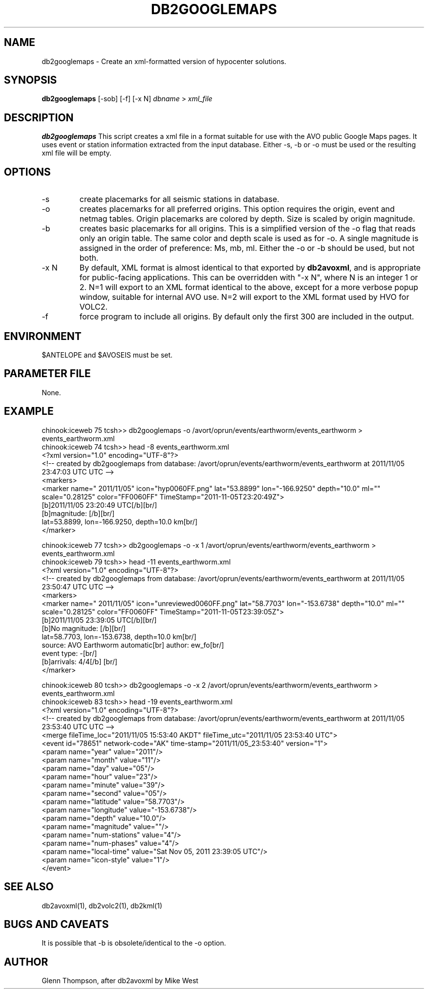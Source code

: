 .TH DB2GOOGLEMAPS 1 "$Date$"
.SH NAME
db2googlemaps \- Create an xml-formatted version of hypocenter solutions.

.SH SYNOPSIS
.nf
\fBdb2googlemaps\fP [-sob] [-f] [-x N]  \fIdbname\fP > \fIxml_file\fP 
.fi
.SH DESCRIPTION
\fBdb2googlemaps\fP This script creates a xml file in a format suitable for use with the AVO public Google Maps pages. It uses event or station information extracted from the input database. Either -s, -b or -o must be used or the resulting xml file will be empty. 

.SH OPTIONS
.IP -s
create placemarks for all seismic stations in database.
.IP -o
creates placemarks for all preferred origins. This option requires the origin, event and netmag tables. Origin placemarks are colored by depth. Size is scaled by origin magnitude.
.IP -b
creates basic placemarks for all origins. This is a simplified version of the -o flag that reads only an origin table. The same color and depth scale is used as for -o. A single magnitude is assigned in the order of preference: Ms, mb, ml. Either the -o or -b should be used, but not both.
.IP "-x N"
By default, XML format is almost identical to that exported by \fBdb2avoxml\fP, and is appropriate for public-facing applications. 
This can be overridden with "-x N", where N is an integer 1 or 2.
N=1 will export to an XML format identical to the above, except for a more verbose popup window, suitable for internal AVO use.
N=2 will export to the XML format used by HVO for VOLC2. 
.IP -f
force program to include all origins. By default only the first 300 are included in the output.

.SH ENVIRONMENT
$ANTELOPE and $AVOSEIS must be set.

.SH PARAMETER FILE
None.

.SH EXAMPLE
chinook:iceweb 75 tcsh>> db2googlemaps -o /avort/oprun/events/earthworm/events_earthworm > events_earthworm.xml
.br
chinook:iceweb 74 tcsh>> head -8 events_earthworm.xml
.br
<?xml version="1.0" encoding="UTF-8"?>
.br
        <!-- created by db2googlemaps from database: /avort/oprun/events/earthworm/events_earthworm at 2011/11/05 23:47:03 UTC UTC -->
.br
<markers>
.br
<marker name=" 2011/11/05" icon="hyp0060FF.png" lat="53.8899" lon="-166.9250" depth="10.0" ml="" scale="0.28125" color="FF0060FF" TimeStamp="2011-11-05T23:20:49Z">
.br
[b]2011/11/05 23:20:49 UTC[/b][br/] 
.br
[b]magnitude: [/b][br/] 
.br
lat=53.8899, lon=-166.9250, depth=10.0 km[br/] 
.br
</marker>
.PP
chinook:iceweb 77 tcsh>> db2googlemaps -o -x 1 /avort/oprun/events/earthworm/events_earthworm > events_earthworm.xml
.br
chinook:iceweb 79 tcsh>> head -11 events_earthworm.xml
.br
<?xml version="1.0" encoding="UTF-8"?>
.br
        <!-- created by db2googlemaps from database: /avort/oprun/events/earthworm/events_earthworm at 2011/11/05 23:50:47 UTC UTC -->
.br
<markers>
.br
<marker name=" 2011/11/05" icon="unreviewed0060FF.png" lat="58.7703" lon="-153.6738" depth="10.0" ml="" scale="0.28125" color="FF0060FF" TimeStamp="2011-11-05T23:39:05Z">
.br
[b]2011/11/05 23:39:05 UTC[/b][br/] 
.br
[b]No magnitude: [/b][br/] 
.br
lat=58.7703, lon=-153.6738, depth=10.0 km[br/] 
.br
source: AVO Earthworm automatic[br] author: ew_fo[br/] 
.br
event type: -[br/]
.br 
[b]arrivals: 4/4[/b] [br/]
.br
</marker>
.PP
chinook:iceweb 80 tcsh>> db2googlemaps -o -x 2 /avort/oprun/events/earthworm/events_earthworm > events_earthworm.xml
.br
chinook:iceweb 83 tcsh>> head -19 events_earthworm.xml
.br
<?xml version="1.0" encoding="UTF-8"?>
.br
        <!-- created by db2googlemaps from database: /avort/oprun/events/earthworm/events_earthworm at 2011/11/05 23:53:40 UTC UTC -->
.br
<merge fileTime_loc="2011/11/05 15:53:40 AKDT" fileTime_utc="2011/11/05 23:53:40 UTC">
.br
<event id="78651" network-code="AK" time-stamp="2011/11/05_23:53:40" version="1">
.br
<param name="year" value="2011"/>
.br
<param name="month" value="11"/>
.br
<param name="day" value="05"/>
.br
<param name="hour" value="23"/>
.br
<param name="minute" value="39"/>
.br
<param name="second" value="05"/>
.br
<param name="latitude" value="58.7703"/>
.br
<param name="longitude" value="-153.6738"/>
.br
<param name="depth" value="10.0"/>
.br
<param name="magnitude" value=""/>
.br
<param name="num-stations" value="4"/>
.br
<param name="num-phases" value="4"/>
.br
<param name="local-time" value="Sat Nov 05, 2011 23:39:05 UTC"/>
.br
<param name="icon-style" value="1"/>
.br
</event>
.br
  
.SH SEE ALSO
db2avoxml(1), db2volc2(1), db2kml(1)

.SH BUGS AND CAVEATS
It is possible that -b is obsolete/identical to the -o option.

.SH AUTHOR
Glenn Thompson, after db2avoxml by Mike West

